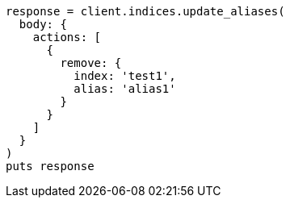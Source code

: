 [source, ruby]
----
response = client.indices.update_aliases(
  body: {
    actions: [
      {
        remove: {
          index: 'test1',
          alias: 'alias1'
        }
      }
    ]
  }
)
puts response
----
